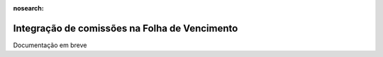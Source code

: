 :nosearch:

==============================================
Integração de comissões na Folha de Vencimento
==============================================

Documentação em breve

